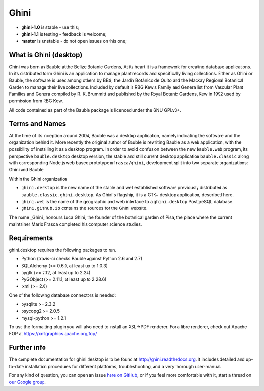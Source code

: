 Ghini
======

.. image:: https://travis-ci.org/Ghini/ghini.desktop.svg
.. image:: https://img.shields.io/pypi/v/ghini.svg
.. image:: https://coveralls.io/repos/Ghini/ghini.desktop/badge.svg?branch=master&service=github
  :target: https://coveralls.io/github/Ghini/ghini.desktop?branch=master

* **ghini-1.0** is stable - use this; 
* **ghini-1.1** is testing - feedback is welcome;
* **master** is unstable - do not open issues on this one; 

What is Ghini (desktop)
------------------------

Ghini was born as Bauble at the Belize Botanic Gardens, At its heart it is a
framework for creating database applications.  In its distributed form Ghini
is an application to manage plant records and specifically living
collections.  Either as Ghini or Bauble, the software is used among others
by BBG, the Jardín Botánico de Quito and the Mackay Regional
Botanical Garden to manage their live collections.  Included by default is
RBG Kew's Family and Genera list from Vascular Plant Families and Genera
compiled by R. K. Brummitt and published by the Royal Botanic Gardens, Kew
in 1992 used by permission from RBG Kew.

All code contained as part of the Bauble package is licenced under
the GNU GPLv3+.

Terms and Names
---------------

At the time of its inception around 2004, Bauble was a desktop application,
namely indicating the software and the organization behind it.
More recently the original author of Bauble is rewriting Bauble as a web
application, with the possibility of installing it as a desktop program.
In order to avoid confusion between the new ``bauble.web`` program, its
perspective ``bauble.desktop`` desktop version, the stable and still current
desktop application ``bauble.classic`` along with corresponding Node.js web
based prototype ``mfrasca/ghini``, development split into two separate
organizations: Ghini and Bauble.

Within the Ghini organization

- ``ghini.desktop`` is the new name of the stable and well established
  software previously distributed as ``bauble.classic``.  ``ghini.desktop``.
  As Ghini's flagship, it is a GTK+ desktop application, described
  here.
- ``ghini.web`` is the name of the geographic and web interface to a
  ``ghini.desktop`` PostgreSQL database.
- ``ghini.github.io`` contains the sources for the Ghini website.

The name _Ghini_ honours Luca Ghini, the founder of the botanical
garden of Pisa, the place where the current maintainer Mario
Frasca completed his computer science studies.

Requirements
------------
ghini.desktop requires the following packages to run.

* Python (travis-ci checks Bauble against Python 2.6 and 2.7)
* SQLAlchemy (>= 0.6.0, at least up to 1.0.3)
* pygtk (>= 2.12, at least up to 2.24)
* PyGObject (>= 2.11.1, at least up to 2.28.6)
* lxml (>= 2.0)

One of the following database connectors is needed:

* pysqlite >= 2.3.2
* psycopg2 >= 2.0.5 
* mysql-python >= 1.2.1 

To use the formatting plugin you will also need to install an
XSL->PDF renderer.  For a libre renderer, check out Apache FOP
at https://xmlgraphics.apache.org/fop/

Further info
------------

The complete documentation for ghini.desktop is to be found at
http://ghini.readthedocs.org.  It includes detailed and up-to-date
installation procedures for different platforms, troubleshooting,
and a very thorough user-manual.

For any kind of question, you can open an issue `here on GitHub
<https://github.com/Ghini/ghini.desktop/issues/new>`_, or if you feel more
comfortable with it, start a thread on `our Google group
<https://groups.google.com/forum/#!forum/bauble>`_.
